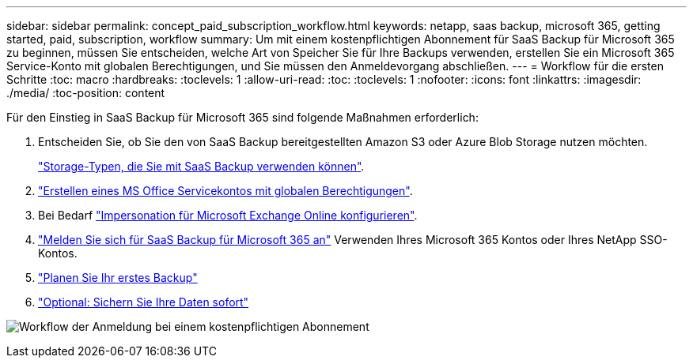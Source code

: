 ---
sidebar: sidebar 
permalink: concept_paid_subscription_workflow.html 
keywords: netapp, saas backup, microsoft 365, getting started, paid, subscription, workflow 
summary: Um mit einem kostenpflichtigen Abonnement für SaaS Backup für Microsoft 365 zu beginnen, müssen Sie entscheiden, welche Art von Speicher Sie für Ihre Backups verwenden, erstellen Sie ein Microsoft 365 Service-Konto mit globalen Berechtigungen, und Sie müssen den Anmeldevorgang abschließen. 
---
= Workflow für die ersten Schritte
:toc: macro
:hardbreaks:
:toclevels: 1
:allow-uri-read: 
:toc: 
:toclevels: 1
:nofooter: 
:icons: font
:linkattrs: 
:imagesdir: ./media/
:toc-position: content


[role="lead"]
Für den Einstieg in SaaS Backup für Microsoft 365 sind folgende Maßnahmen erforderlich:

. Entscheiden Sie, ob Sie den von SaaS Backup bereitgestellten Amazon S3 oder Azure Blob Storage nutzen möchten.
+
link:concept_storage_types.html["Storage-Typen, die Sie mit SaaS Backup verwenden können"].

. link:task_creating_msservice_account_with_global_permissions.html["Erstellen eines MS Office Servicekontos mit globalen Berechtigungen"].
. Bei Bedarf link:task_configuring_impersonation.html["Impersonation für Microsoft Exchange Online konfigurieren"].
. link:task_signing_up_for_saasbkup_paid_subscription.html["Melden Sie sich für SaaS Backup für Microsoft 365 an"] Verwenden Ihres Microsoft 365 Kontos oder Ihres NetApp SSO-Kontos.
. link:task_scheduling_first_backup.html["Planen Sie Ihr erstes Backup"]
. link:task_performing_immediate_backup_of_policy.html["Optional: Sichern Sie Ihre Daten sofort"]


image:O365_workflow_paid_subscription_signup.gif["Workflow der Anmeldung bei einem kostenpflichtigen Abonnement"]
